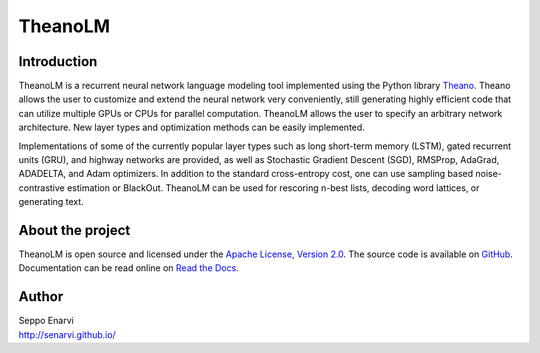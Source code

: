 TheanoLM
========

Introduction
------------

TheanoLM is a recurrent neural network language modeling tool implemented using
the Python library `Theano <http://www.deeplearning.net/software/theano/>`_.
Theano allows the user to customize and extend the neural network very
conveniently, still generating highly efficient code that can utilize multiple
GPUs or CPUs for parallel computation. TheanoLM allows the user to specify an
arbitrary network architecture. New layer types and optimization methods can be
easily implemented.

Implementations of some of the currently popular layer types such as long
short-term memory (LSTM), gated recurrent units (GRU), and highway networks are
provided, as well as Stochastic Gradient Descent (SGD), RMSProp, AdaGrad,
ADADELTA, and Adam optimizers. In addition to the standard cross-entropy cost,
one can use sampling based noise-contrastive estimation or BlackOut. TheanoLM
can be used for rescoring n-best lists, decoding word lattices, or generating
text.

About the project
-----------------

TheanoLM is open source and licensed under the `Apache License, Version 2.0
<LICENSE.txt>`__. The source code is available on `GitHub
<https://github.com/senarvi/theanolm>`_. Documentation can be read online on
`Read the Docs <http://theanolm.readthedocs.io/en/latest/>`_.

Author
------

| Seppo Enarvi
| http://senarvi.github.io/

